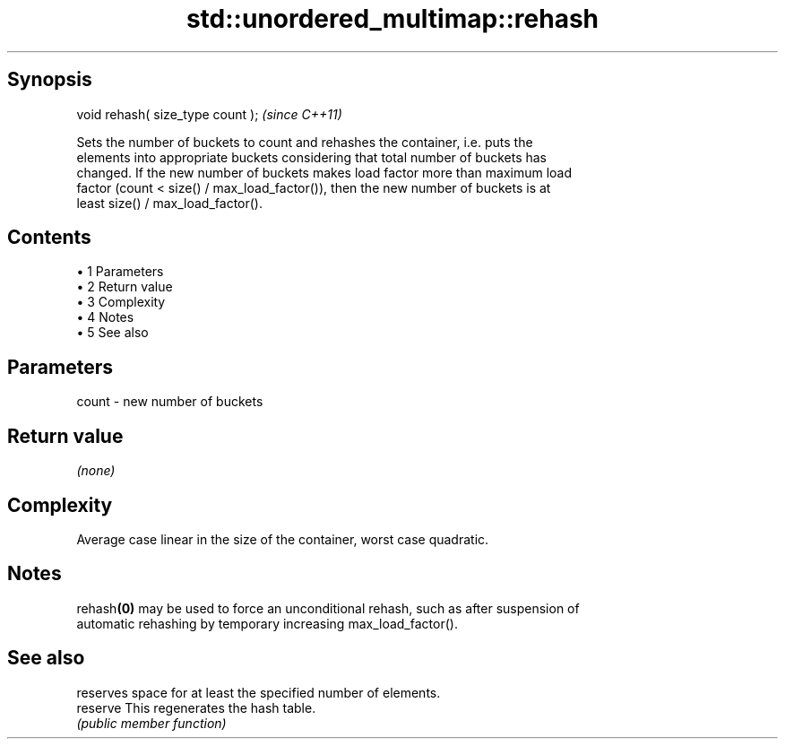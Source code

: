 .TH std::unordered_multimap::rehash 3 "Apr 19 2014" "1.0.0" "C++ Standard Libary"
.SH Synopsis
   void rehash( size_type count );  \fI(since C++11)\fP

   Sets the number of buckets to count and rehashes the container, i.e. puts the
   elements into appropriate buckets considering that total number of buckets has
   changed. If the new number of buckets makes load factor more than maximum load
   factor (count < size() / max_load_factor()), then the new number of buckets is at
   least size() / max_load_factor().

.SH Contents

     • 1 Parameters
     • 2 Return value
     • 3 Complexity
     • 4 Notes
     • 5 See also

.SH Parameters

   count - new number of buckets

.SH Return value

   \fI(none)\fP

.SH Complexity

   Average case linear in the size of the container, worst case quadratic.

.SH Notes

   rehash\fB(0)\fP may be used to force an unconditional rehash, such as after suspension of
   automatic rehashing by temporary increasing max_load_factor().

.SH See also

           reserves space for at least the specified number of elements.
   reserve This regenerates the hash table.
           \fI(public member function)\fP
